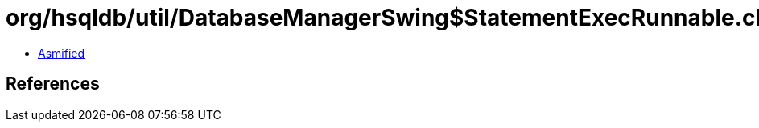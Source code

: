 = org/hsqldb/util/DatabaseManagerSwing$StatementExecRunnable.class

 - link:DatabaseManagerSwing$StatementExecRunnable-asmified.java[Asmified]

== References

